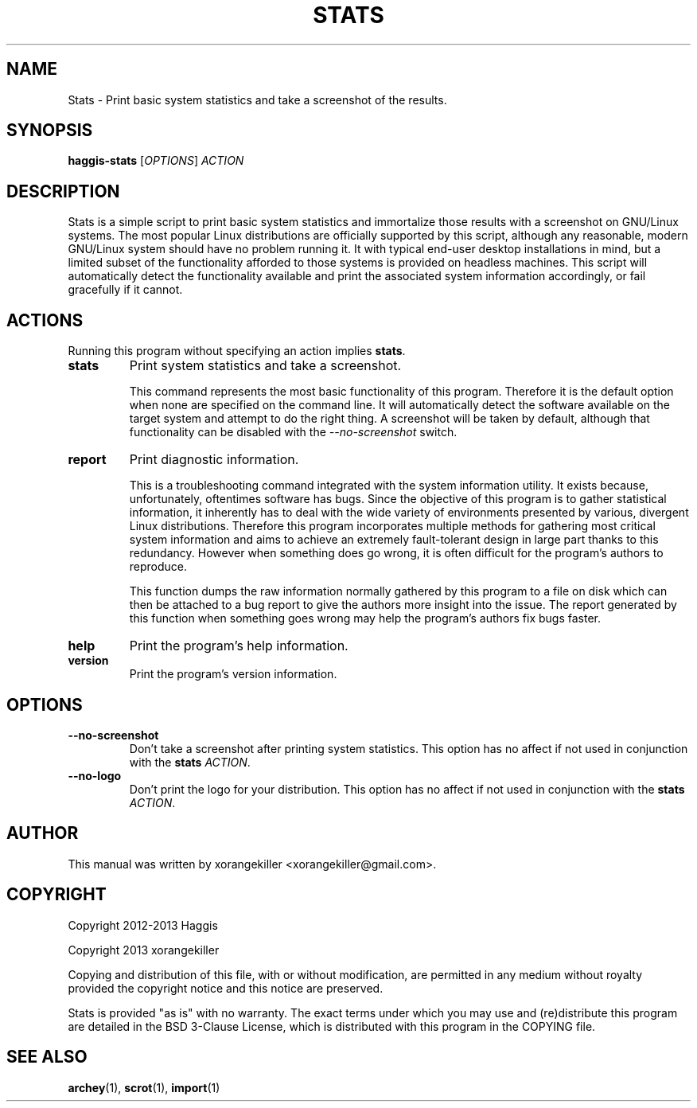 \" TROFF Macro Summary: http://www.fileformat.info/info/man-pages/macro.htm

.TH STATS "1" "September 2013" "Haggis Stats 2.0.0" "User Commands"

.SH NAME
Stats \- Print basic system statistics and take a screenshot of the results.

.SH SYNOPSIS
.B haggis-stats
[\fIOPTIONS\fR]
\fIACTION\fR

.SH DESCRIPTION
Stats is a simple script to print basic system statistics and immortalize those results with a screenshot on GNU/Linux systems. The most popular Linux distributions are officially supported by this script, although any reasonable, modern GNU/Linux system should have no problem running it. It with typical end-user desktop installations in mind, but a limited subset of the functionality afforded to those systems is provided on headless machines. This script will automatically detect the functionality available and print the associated system information accordingly, or fail gracefully if it cannot.

.SH ACTIONS
Running this program without specifying an action implies \fBstats\fR.

.IP \fBstats\fR
Print system statistics and take a screenshot.

This command represents the most basic functionality of this program. Therefore it is the default option when none are specified on the command line. It will automatically detect the software available on the target system and attempt to do the right thing. A screenshot will be taken by default, although that functionality can be disabled with the \fI--no-screenshot\fR switch.

.IP \fBreport\fR
Print diagnostic information.

This is a troubleshooting command integrated with the system information utility. It exists because, unfortunately, oftentimes software has bugs. Since the objective of this program is to gather statistical information, it inherently has to deal with the wide variety of environments presented by various, divergent Linux distributions. Therefore this program incorporates multiple methods for gathering most critical system information and aims to achieve an extremely fault-tolerant design in large part thanks to this redundancy. However when something does go wrong, it is often difficult for the program's authors to reproduce.

This function dumps the raw information normally gathered by this program to a file on disk which can then be attached to a bug report to give the authors more insight into the issue. The report generated by this function when something goes wrong may help the program's authors fix bugs faster.

.IP \fBhelp\fR
Print the program's help information.

.IP \fBversion\fR
Print the program's version information.

.SH OPTIONS
.IP \fB--no-screenshot\fR
Don't take a screenshot after printing system statistics. This option has no affect if not used in conjunction with the \fBstats\fR \fIACTION\fR.

.IP \fB--no-logo\fR
Don't print the logo for your distribution. This option has no affect if not used in conjunction with the \fBstats\fR \fIACTION\fR.

.SH AUTHOR
This manual was written by xorangekiller <xorangekiller@gmail.com>.

.SH COPYRIGHT
Copyright 2012\-2013 Haggis

Copyright 2013 xorangekiller

Copying and distribution of this file, with or without modification, are permitted in any medium without royalty provided the copyright notice and this notice are preserved.

Stats is provided "as is" with no warranty. The exact terms under which you may use and (re)distribute this program are detailed in the BSD 3-Clause License, which is distributed with this program in the COPYING file.

.SH "SEE ALSO"
.BR archey (1),
.BR scrot (1),
.BR import (1)
